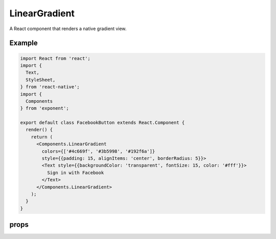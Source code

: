 .. _linear-gradient:

***************
LinearGradient
***************

A React component that renders a native gradient view.

Example
'''''''

.. image:: img/gradient-button-example.png
  :width: 400

.. code-block:: javascript

  import React from 'react';
  import {
    Text,
    StyleSheet,
  } from 'react-native';
  import {
    Components
  } from 'exponent';

  export default class FacebookButton extends React.Component {
    render() {
      return (
        <Components.LinearGradient
          colors={['#4c669f', '#3b5998', '#192f6a']}
          style={{padding: 15, alignItems: 'center', borderRadius: 5}}>
          <Text style={{backgroundColor: 'transparent', fontSize: 15, color: '#fff'}}>
            Sign in with Facebook
          </Text>
        </Components.LinearGradient>
      );
    }
  }


props
'''''

.. attribute:: colors

  An array of colors that represent stops in the gradient. At least two colors
  are required (otherwise it's not a gradient, it's just a fill!).

.. attribute:: start

  An array of ``[x, y]`` where x and y are floats. They represent the position that
  the gradient starts at, as a fraction of the overall size of the gradient. For
  example, ``[0.1, 0.1]`` means that the gradient will start 10% from the top and 10%
  from the left.

.. attribute:: end

  Same as start but for the end of the gradient.

.. attribute:: locations

  An array of the same lenth as ``colors``, where each element is a float with the
  same meaning as the ``start`` and ``end`` values, but instead they indicate where
  the color at that index should be.
